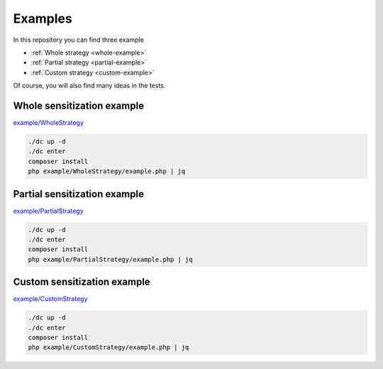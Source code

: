 Examples
======================================================================

In this repository you can find three example

- :ref:`Whole strategy <whole-example>`
- :ref:`Partial strategy <partial-example>`
- :ref:`Custom strategy <custom-example>`

Of course, you will also find many ideas in the tests.

.. _whole-example:

Whole sensitization example
------------------------------

`example/WholeStrategy <https://github.com/matiux/broadway-sensitive-serializer/tree/master/example/WholeStrategy>`_

.. code-block:: shell

    ./dc up -d
    ./dc enter
    composer install
    php example/WholeStrategy/example.php | jq

.. _partial-example:

Partial sensitization example
------------------------------

`example/PartialStrategy <https://github.com/matiux/broadway-sensitive-serializer/tree/master/example/PartialStrategy>`_

.. code-block:: shell

    ./dc up -d
    ./dc enter
    composer install
    php example/PartialStrategy/example.php | jq

.. _custom-example:

Custom sensitization example
------------------------------

`example/CustomStrategy <https://github.com/matiux/broadway-sensitive-serializer/tree/master/example/CustomStrategy>`_

.. code-block:: shell

    ./dc up -d
    ./dc enter
    composer install
    php example/CustomStrategy/example.php | jq